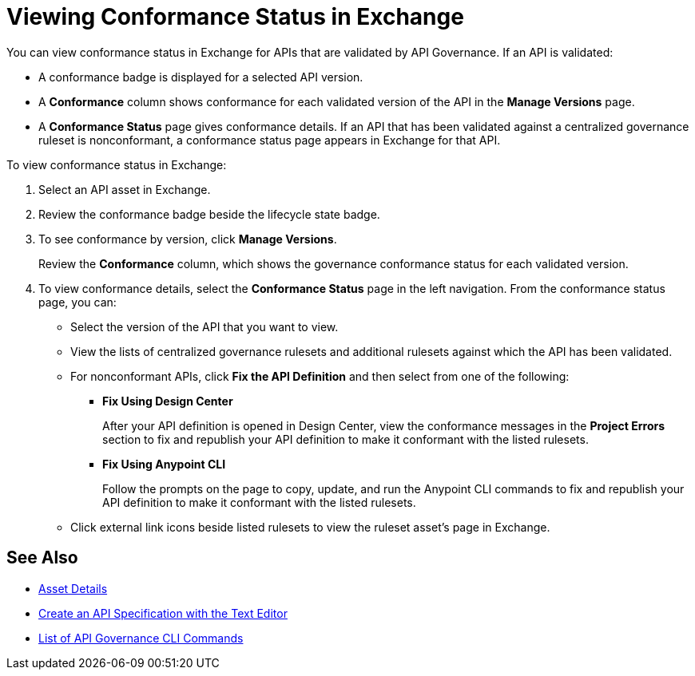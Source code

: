 = Viewing Conformance Status in Exchange 

You can view conformance status in Exchange for APIs that are validated by API Governance. If an API is validated:

* A conformance badge is displayed for a selected API version.
* A *Conformance* column shows conformance for each validated version of the API in the *Manage Versions* page. 
* A *Conformance Status* page gives conformance details. If an API that has been validated against a centralized governance ruleset is nonconformant, a conformance status page appears in Exchange for that API. 

To view conformance status in Exchange:

. Select an API asset in Exchange. 

. Review the conformance badge beside the lifecycle state badge.
+
. To see conformance by version, click *Manage Versions*.
+
Review the *Conformance* column, which shows the governance conformance status for each validated version.
+
. To view conformance details, select the *Conformance Status* page in the left navigation.
From the conformance status page, you can:
+
* Select the version of the API that you want to view.
* View the lists of centralized governance rulesets and additional rulesets against which the API has been validated.
* For nonconformant APIs, click *Fix the API Definition* and then select from one of the following:
** *Fix Using Design Center*
+ 
After your API definition is opened in Design Center, view the conformance messages in the *Project Errors* section to fix and republish your API definition to make it conformant with the listed rulesets.
** *Fix Using Anypoint CLI*
+
Follow the prompts on the page to copy, update, and run the Anypoint CLI commands to fix and republish your API definition to make it conformant with the listed rulesets.
* Click external link icons beside listed rulesets to view the ruleset asset's page in Exchange.

== See Also

* xref:exchange::asset-details.adoc[Asset Details]
* xref:design-center::design-create-publish-api-raml-editor.adoc#the-editor[Create an API Specification with the Text Editor]
* xref:cli-command-list.adoc[List of API Governance CLI Commands]